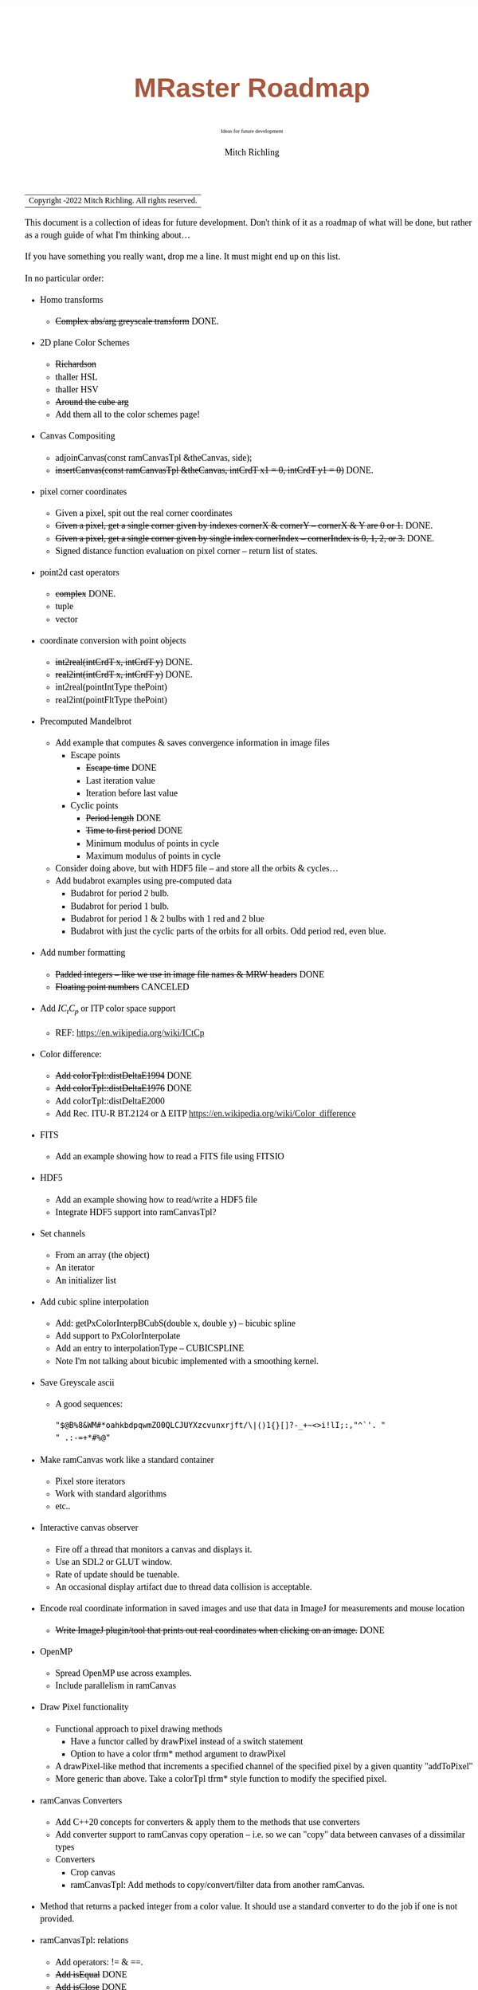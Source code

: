 # -*- Mode:Org; Coding:utf-8; fill-column:158 -*-
# ######################################################################################################################################################.H.S.##
# FILE:        roadmap.org
#+TITLE:       MRaster Roadmap
#+SUBTITLE:    Ideas for future development
#+AUTHOR:      Mitch Richling
#+EMAIL:       http://www.mitchr.me/
#+DESCRIPTION: DESCRIPTION FIXME
#+KEYWORDS:    KEYWORDS FIXME
#+LANGUAGE:    en
#+OPTIONS:     num:t toc:nil \n:nil @:t ::t |:t ^:nil -:t f:t *:t <:t skip:nil d:nil todo:t pri:nil H:5 p:t author:t html-scripts:nil 
#+SEQ_TODO:    TODO:NEW(t)                         TODO:WORK(w)    TODO:HOLD(h)    | TODO:FUTURE(f)   TODO:DONE(d)    TODO:CANCELED(c)
#+PROPERTY: header-args :eval never-export
#+HTML_HEAD: <style>body { width: 95%; margin: 2% auto; font-size: 18px; line-height: 1.4em; font-family: Georgia, serif; color: black; background-color: white; }</style>
#+HTML_HEAD: <style>body { min-width: 500px; max-width: 1024px; }</style>
#+HTML_HEAD: <style>h1,h2,h3,h4,h5,h6 { color: #A5573E; line-height: 1em; font-family: Helvetica, sans-serif; }</style>
#+HTML_HEAD: <style>h1,h2,h3 { line-height: 1.4em; }</style>
#+HTML_HEAD: <style>h1.title { font-size: 3em; }</style>
#+HTML_HEAD: <style>.subtitle { font-size: 0.6em; }</style>
#+HTML_HEAD: <style>h4,h5,h6 { font-size: 1em; }</style>
#+HTML_HEAD: <style>.org-src-container { border: 1px solid #ccc; box-shadow: 3px 3px 3px #eee; font-family: Lucida Console, monospace; font-size: 80%; margin: 0px; padding: 0px 0px; position: relative; }</style>
#+HTML_HEAD: <style>.org-src-container>pre { line-height: 1.2em; padding-top: 1.5em; margin: 0.5em; background-color: #404040; color: white; overflow: auto; }</style>
#+HTML_HEAD: <style>.org-src-container>pre:before { display: block; position: absolute; background-color: #b3b3b3; top: 0; right: 0; padding: 0 0.2em 0 0.4em; border-bottom-left-radius: 8px; border: 0; color: white; font-size: 100%; font-family: Helvetica, sans-serif;}</style>
#+HTML_HEAD: <style>pre.example { white-space: pre-wrap; white-space: -moz-pre-wrap; white-space: -o-pre-wrap; font-family: Lucida Console, monospace; font-size: 80%; background: #404040; color: white; display: block; padding: 0em; border: 2px solid black; }</style>
#+HTML_LINK_HOME: https://www.mitchr.me/
#+HTML_LINK_UP: https://richmit.github.io/mraster/index.html
# ######################################################################################################################################################.H.E.##

#+ATTR_HTML: :border 2 solid #ccc :frame hsides :align center
| Copyright \copy 2016-2022 Mitch Richling. All rights reserved. |

#+TOC: headlines 5

This document is a collection of ideas for future development.  Don't
think of it as a roadmap of what will be done, but rather as a rough
guide of what I'm thinking about...

If you have something you really want, drop me a line.  It must might
end up on this list.

In no particular order:

 - Homo transforms
   - +Complex abs/arg greyscale transform+ DONE.
 - 2D plane Color Schemes
   - +Richardson+
   - thaller HSL
   - thaller HSV
   - +Around the cube arg+
   - Add them all to the color schemes page!
 - Canvas Compositing
   - adjoinCanvas(const ramCanvasTpl &theCanvas, side);
   - +insertCanvas(const ramCanvasTpl &theCanvas, intCrdT x1 = 0, intCrdT y1 = 0)+ DONE.
 - pixel corner coordinates
   - Given a pixel, spit out the real corner coordinates
   - +Given a pixel, get a single corner given by indexes cornerX & cornerY -- cornerX & Y are 0 or 1.+ DONE.
   - +Given a pixel, get a single corner given by single index cornerIndex -- cornerIndex is 0, 1, 2, or 3.+ DONE.
   - Signed distance function evaluation on pixel corner -- return list of states.
 - point2d cast operators
   - +complex+ DONE.
   - tuple
   - vector
 - coordinate conversion with point objects
   - +int2real(intCrdT x, intCrdT y)+ DONE.
   - +real2int(intCrdT x, intCrdT y)+ DONE.
   - int2real(pointIntType thePoint)
   - real2int(pointFltType thePoint)
 - Precomputed Mandelbrot
   - Add example that computes & saves convergence information in image files
     - Escape points
       - +Escape time+ DONE
       - Last iteration value
       - Iteration before last value
     - Cyclic points
       - +Period length+ DONE
       - +Time to first period+ DONE
       - Minimum modulus of points in cycle
       - Maximum modulus of points in cycle
   - Consider doing above, but with HDF5 file -- and store all the orbits & cycles...
   - Add budabrot examples using pre-computed data
     - Budabrot for period 2 bulb.
     - Budabrot for period 1 bulb.
     - Budabrot for period 1 & 2 bulbs with 1 red and 2 blue
     - Budabrot with just the cyclic parts of the orbits for all orbits.  Odd period red, even blue.
 - Add number formatting
   - +Padded integers -- like we use in image file names & MRW headers+ DONE
   - +Floating point numbers+ CANCELED
 - Add $IC_tC_p$ or ITP color space support
   - REF: https://en.wikipedia.org/wiki/ICtCp
 - Color difference:
   - +Add colorTpl::distDeltaE1994+ DONE
   - +Add colorTpl::distDeltaE1976+ DONE
   - Add colorTpl::distDeltaE2000
   - Add Rec. ITU-R BT.2124 or \Delta EITP https://en.wikipedia.org/wiki/Color_difference
 - FITS
   - Add an example showing how to read a FITS file using FITSIO
 - HDF5
   - Add an example showing how to read/write a HDF5 file
   - Integrate HDF5 support into ramCanvasTpl?
 - Set channels
   - From an array (the object)
   - An iterator
   - An initializer list
 - Add cubic spline interpolation
   - Add: getPxColorInterpBCubS(double x, double y) -- bicubic spline
   - Add support to PxColorInterpolate
   - Add an entry to interpolationType -- CUBICSPLINE
   - Note I'm not talking about bicubic implemented with a smoothing kernel.
 - Save Greyscale ascii
   - A good sequences:
     #+begin_src text
     "$@B%8&WM#*oahkbdpqwmZO0QLCJUYXzcvunxrjft/\|()1{}[]?-_+~<>i!lI;:,"^`'. "
     " .:-=+*#%@"
     #+end_src
 - Make ramCanvas work like a standard container
   - Pixel store iterators
   - Work with standard algorithms
   - etc..
 - Interactive canvas observer
   - Fire off a thread that monitors a canvas and displays it.
   - Use an SDL2 or GLUT window.
   - Rate of update should be tuenable.
   - An occasional display artifact due to thread data collision is acceptable.
 - Encode real coordinate information in saved images and use that data in ImageJ for measurements and mouse location
   - +Write ImageJ plugin/tool that prints out real coordinates when clicking on an image.+ DONE
 - OpenMP
   - Spread OpenMP use across examples.
   - Include parallelism in ramCanvas
 - Draw Pixel functionality
   - Functional approach to pixel drawing methods
     - Have a functor called by drawPixel instead of a switch statement
     - Option to have a color tfrm* method argument to drawPixel
   - A drawPixel-like method that increments a specified channel of the specified pixel by a given quantity  "addToPixel"
   - More generic than above.  Take a colorTpl tfrm* style function to modify the specified pixel.
 - ramCanvas Converters
   - Add C++20 concepts for converters & apply them to the methods that use converters
   - Add converter support to ramCanvas copy operation -- i.e. so we can "copy" data between canvases of a dissimilar types
   - Converters
     - Crop canvas
     - ramCanvasTpl: Add methods to copy/convert/filter data from another ramCanvas.
 - Method that returns a packed integer from a color value.  It should use a standard converter to do the job if one is not provided.
 - ramCanvasTpl: relations
   - Add operators: != & ==.
   - +Add isEqual+ DONE
   - +Add isClose+ DONE
   - +Add isSameSize+ DONE
   - +Add isNotSameSize+ DONE
 - unit tests
   - colorTpl
     - Add tests to make sure constants are correct for ALL types (minChanVal, maxChanVal, meanChanVal, etc....)
     - Add GCC with 128-bit support tests
   - ramCanvasTpl
     - Instead of comparing files, load files and compare images -- using an endianness aware MRW reader.
     - Test TIFF files in save_file test case -- by reading them in along with a reference MRW, and comparing the images in RAM.
     - Convert test_draw_fonts.cpp to a demo
     - Add unit tests for fonts
     - Add unit tests for Geometric transforms
     - Add unit tests for Homogeneous transforms
     - Add unit tests for Convolution
     - Add unit tests for image write with filters
 - Geometric Transformations:
   - Support both forward and reverse transformations.
   - Notation
     - Target Canvas: $T$ -- coordinates $(u, v)$
     - Source Canvas: $S$ -- coordinates $(x, y)$
     - Target color: $C_T(u, v)$ = color of pixel at $(u, v)$
     - Source color: $C_S(x, y)$ = color of pixel at $(x, y)$
     - Geometric mappings: 
       - forward: $f:S\rightarrow T$
         - $f(x, y)$ -> $(u, v)$
         - $C_T(\mathrm{round}(f(x, y)))$ \leftarrow $C_S(x, y)$
         - $f(x, y)$ might not be integer coordinates.  
           - So we just pick the closest.
         - Some $(x, y)$ coordinates $S$ might not map to valid $(u, v)$ coordinates in $T$ -- i.e. they might be off canvas.
         - Some pixels in $T$ might be hit by more than one set of $(x, y)$ coordinates.  
           - A stratigy needs to be selcted for which hit to take.
         - Algorithm
           - for each $(x, y)$ in $S$
             - Compute $(u, v)=\mathrm{round}(f(x, y))$.  
             - If $(u,v)$ are valid, then set $C_T(u, v) = C_S(x, y)$ otherwise $C_T(u, v) = \mathrm{GREEN}$.
       - reverse: $r:T\rightarrow S$
         - $r(u, v) -> (x, y)$
         - $C_T(u, v) \leftarrow C_S(r(u, v))$
         - $r(u, v)$ might not be integral
           - Image interpolation is the standard solution to this problem.
         - Some $(u, v)$ coordinats in $T$ might not be mapped valid coordinates in $S$.
           - We can identify these pixesl by coloring them with a guard color (like green)
       - Algorithm
         - for each $(u, v)$ in $T$
           - Compute $(x, y)=r(u, v)$
           - If ($x,y)$ is valid, then set $C_T(u, v) = \mathrm{interpolate}(C_S, x, y)$, else set $C_T(u, v) = \mathrm{GREEN}$.
   - Methods
     - +reverse: bivariate polynomial in x & y+ DONE.
       - Bivariate Polynomials
         - Single list of coefficients
         - Order is lexicographic
     - forward: bivariate polynomial in x & y
     - forward: univariate polynomial in r
     - +reverse: univariate polynomial in r+ DONE.
       - Compatable with Imagemagick's barrel distortion transformation
         - (X, Y) is the image center for both T & S
         - A, B, C, & D are constants
         - A+B+C+D=1 -- if you don't provide D it will be computed
         - r is the target radius: r=sqrt((u-X)^2+(v-Y)^2)
         - R is the source radius: R=sqrt((x-X)^2+(y-Y)^2)
         - Command line option looks like this: =-distort Barrel "A B C D X Y"=
         - The polynomial looks like this: R = r * ( A*r^3 + B*r^2 + C*r + D )
         - Algorithm:
           #+begin_src text
           for each (u,v) 
            r=sqrt((u-X)^2+(v-Y)^2)
            R = r * ( A*r^3 + B*r^2 + C*r + D )
            x = u * r / R + X
            y = v * r / R + Y
           #+end_src
     - forward: functor
     - +reverse: functor+ DONE.
     - forward: Affine matrix (3x3) transform
     - +reverse: Affine matrix (3x3) transform+ DONE.
       - Matrix
         - Just an array of 9 elements
 - Make use of tuple assignment notation
     #+begin_src c++
     std::tuple<float&, char&&, int> tpl(x, std::move(y), z);
     const auto& [a, b, c] = tpl;
     #+end_src
